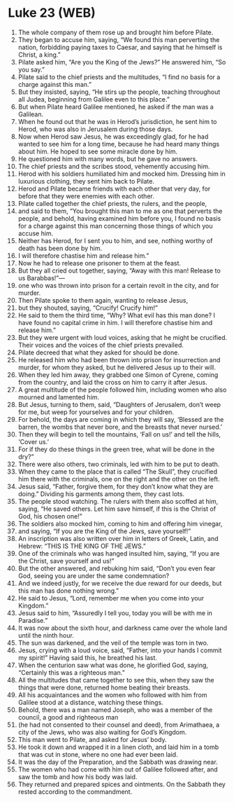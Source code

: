 * Luke 23 (WEB)
:PROPERTIES:
:ID: WEB/42-LUK23
:END:

1. The whole company of them rose up and brought him before Pilate.
2. They began to accuse him, saying, “We found this man perverting the nation, forbidding paying taxes to Caesar, and saying that he himself is Christ, a king.”
3. Pilate asked him, “Are you the King of the Jews?” He answered him, “So you say.”
4. Pilate said to the chief priests and the multitudes, “I find no basis for a charge against this man.”
5. But they insisted, saying, “He stirs up the people, teaching throughout all Judea, beginning from Galilee even to this place.”
6. But when Pilate heard Galilee mentioned, he asked if the man was a Galilean.
7. When he found out that he was in Herod’s jurisdiction, he sent him to Herod, who was also in Jerusalem during those days.
8. Now when Herod saw Jesus, he was exceedingly glad, for he had wanted to see him for a long time, because he had heard many things about him. He hoped to see some miracle done by him.
9. He questioned him with many words, but he gave no answers.
10. The chief priests and the scribes stood, vehemently accusing him.
11. Herod with his soldiers humiliated him and mocked him. Dressing him in luxurious clothing, they sent him back to Pilate.
12. Herod and Pilate became friends with each other that very day, for before that they were enemies with each other.
13. Pilate called together the chief priests, the rulers, and the people,
14. and said to them, “You brought this man to me as one that perverts the people, and behold, having examined him before you, I found no basis for a charge against this man concerning those things of which you accuse him.
15. Neither has Herod, for I sent you to him, and see, nothing worthy of death has been done by him.
16. I will therefore chastise him and release him.”
17. Now he had to release one prisoner to them at the feast.
18. But they all cried out together, saying, “Away with this man! Release to us Barabbas!”—
19. one who was thrown into prison for a certain revolt in the city, and for murder.
20. Then Pilate spoke to them again, wanting to release Jesus,
21. but they shouted, saying, “Crucify! Crucify him!”
22. He said to them the third time, “Why? What evil has this man done? I have found no capital crime in him. I will therefore chastise him and release him.”
23. But they were urgent with loud voices, asking that he might be crucified. Their voices and the voices of the chief priests prevailed.
24. Pilate decreed that what they asked for should be done.
25. He released him who had been thrown into prison for insurrection and murder, for whom they asked, but he delivered Jesus up to their will.
26. When they led him away, they grabbed one Simon of Cyrene, coming from the country, and laid the cross on him to carry it after Jesus.
27. A great multitude of the people followed him, including women who also mourned and lamented him.
28. But Jesus, turning to them, said, “Daughters of Jerusalem, don’t weep for me, but weep for yourselves and for your children.
29. For behold, the days are coming in which they will say, ‘Blessed are the barren, the wombs that never bore, and the breasts that never nursed.’
30. Then they will begin to tell the mountains, ‘Fall on us!’ and tell the hills, ‘Cover us.’
31. For if they do these things in the green tree, what will be done in the dry?”
32. There were also others, two criminals, led with him to be put to death.
33. When they came to the place that is called “The Skull”, they crucified him there with the criminals, one on the right and the other on the left.
34. Jesus said, “Father, forgive them, for they don’t know what they are doing.” Dividing his garments among them, they cast lots.
35. The people stood watching. The rulers with them also scoffed at him, saying, “He saved others. Let him save himself, if this is the Christ of God, his chosen one!”
36. The soldiers also mocked him, coming to him and offering him vinegar,
37. and saying, “If you are the King of the Jews, save yourself!”
38. An inscription was also written over him in letters of Greek, Latin, and Hebrew: “THIS IS THE KING OF THE JEWS.”
39. One of the criminals who was hanged insulted him, saying, “If you are the Christ, save yourself and us!”
40. But the other answered, and rebuking him said, “Don’t you even fear God, seeing you are under the same condemnation?
41. And we indeed justly, for we receive the due reward for our deeds, but this man has done nothing wrong.”
42. He said to Jesus, “Lord, remember me when you come into your Kingdom.”
43. Jesus said to him, “Assuredly I tell you, today you will be with me in Paradise.”
44. It was now about the sixth hour, and darkness came over the whole land until the ninth hour.
45. The sun was darkened, and the veil of the temple was torn in two.
46. Jesus, crying with a loud voice, said, “Father, into your hands I commit my spirit!” Having said this, he breathed his last.
47. When the centurion saw what was done, he glorified God, saying, “Certainly this was a righteous man.”
48. All the multitudes that came together to see this, when they saw the things that were done, returned home beating their breasts.
49. All his acquaintances and the women who followed with him from Galilee stood at a distance, watching these things.
50. Behold, there was a man named Joseph, who was a member of the council, a good and righteous man
51. (he had not consented to their counsel and deed), from Arimathaea, a city of the Jews, who was also waiting for God’s Kingdom.
52. This man went to Pilate, and asked for Jesus’ body.
53. He took it down and wrapped it in a linen cloth, and laid him in a tomb that was cut in stone, where no one had ever been laid.
54. It was the day of the Preparation, and the Sabbath was drawing near.
55. The women who had come with him out of Galilee followed after, and saw the tomb and how his body was laid.
56. They returned and prepared spices and ointments. On the Sabbath they rested according to the commandment.
